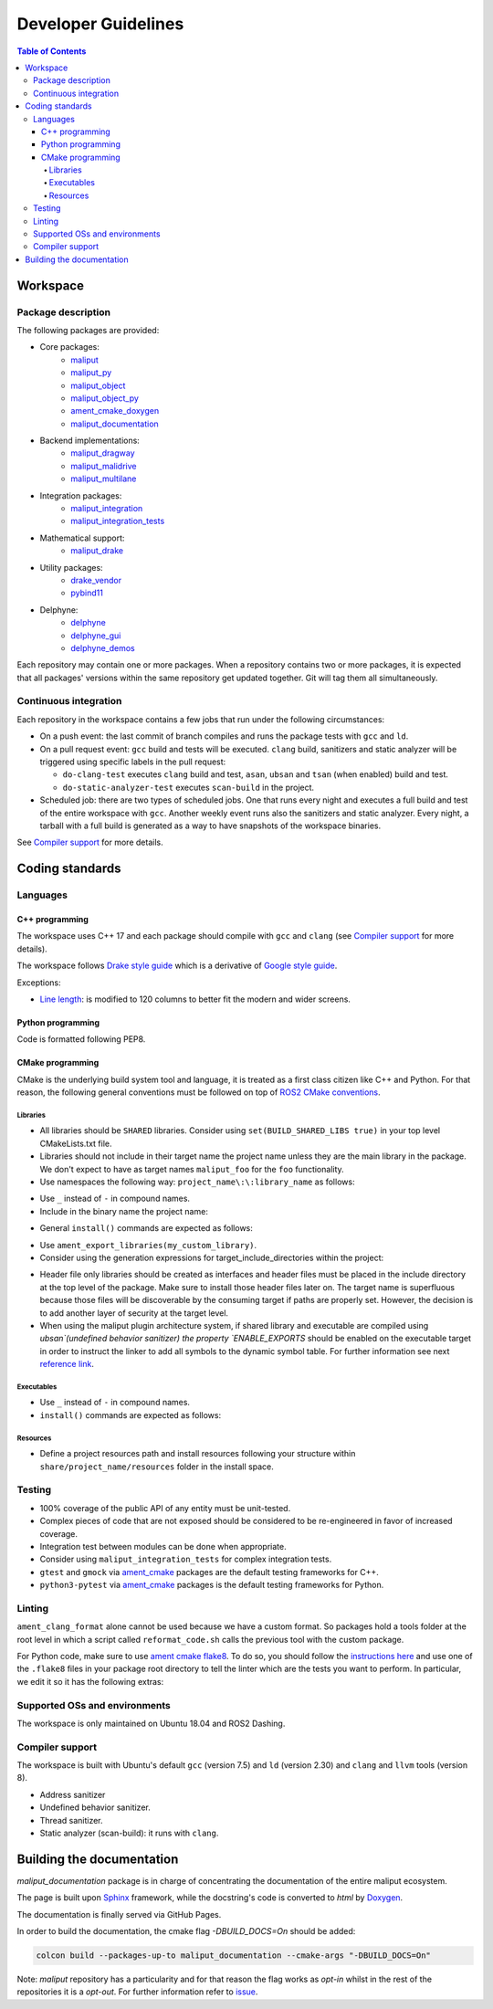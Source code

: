 .. _developer_guidelines_label:

********************
Developer Guidelines
********************

.. contents:: Table of Contents
    :depth: 5

Workspace
=========

Package description
-------------------

The following packages are provided:

* Core packages:
    * `maliput`_
    * `maliput_py`_
    * `maliput_object`_
    * `maliput_object_py`_
    * `ament_cmake_doxygen`_
    * `maliput_documentation`_
* Backend implementations:
    * `maliput_dragway`_
    * `maliput_malidrive`_
    * `maliput_multilane`_
* Integration packages:
    * `maliput_integration`_
    * `maliput_integration_tests`_
* Mathematical support:
    * `maliput_drake`_
* Utility packages:
    * `drake_vendor`_
    * `pybind11`_
* Delphyne:
    * `delphyne`_
    * `delphyne_gui`_
    * `delphyne_demos`_

.. _maliput: https://github.com/maliput/maliput
.. _maliput_py: https://github.com/maliput/maliput_py
.. _maliput_object: https://github.com/maliput/maliput_object
.. _maliput_object_py: https://github.com/maliput/maliput_object_py
.. _ament_cmake_doxygen: https://github.com/ToyotaResearchInstitute/ament_cmake_doxygen
.. _maliput_documentation: https://github.com/maliput/maliput_documentation
.. _maliput_dragway: https://github.com/maliput/maliput_dragway
.. _maliput_malidrive: https://github.com/maliput/maliput_malidrive
.. _maliput_multilane: https://github.com/maliput/maliput_multilane
.. _maliput_integration: https://github.com/maliput/maliput_integration
.. _maliput_integration_tests: https://github.com/maliput/maliput_integration_tests
.. _maliput_drake: https://github.com/maliput/maliput_drake
.. _drake_vendor: https://github.com/maliput/drake_vendor
.. _pybind11: https://github.com/RobotLocomotion/pybind11
.. _delphyne: https://github.com/maliput/delphyne
.. _delphyne_gui: https://github.com/maliput/delphyne_gui
.. _delphyne_demos: https://github.com/maliput/delphyne_demos

Each repository may contain one or more packages. When a repository contains
two or more packages, it is expected that all packages' versions within the same
repository get updated together. Git will tag them all simultaneously.

Continuous integration
----------------------

Each repository in the workspace contains a few jobs that run under the
following circumstances:

* On a push event: the last commit of branch compiles and runs the package
  tests with ``gcc`` and ``ld``.
* On a pull request event: ``gcc`` build and tests will be executed. ``clang``
  build, sanitizers and static analyzer will be triggered using specific labels
  in the pull request:

  * ``do-clang-test`` executes ``clang`` build and test, ``asan``, ``ubsan``
    and ``tsan`` (when enabled) build and test.
  * ``do-static-analyzer-test`` executes ``scan-build`` in the project.
* Scheduled job: there are two types of scheduled jobs. One that runs every
  night and executes a full build and test of the entire workspace with
  ``gcc``. Another weekly event runs also the sanitizers and static analyzer.
  Every night, a tarball with a full build is generated as a way to have
  snapshots of the workspace binaries.

See `Compiler support`_ for more details.

Coding standards
================

Languages
---------

C++ programming
^^^^^^^^^^^^^^^

The workspace uses C++ 17 and each package should compile with ``gcc`` and
``clang`` (see `Compiler support`_ for more details).

The workspace follows `Drake style guide`_ which is a derivative of
`Google style guide`_.

Exceptions:

* `Line length`_: is modified to 120 columns to better fit the modern and wider
  screens.

.. _Drake style guide: https://drake.mit.edu/styleguide/cppguide.html
.. _Google style guide: https://google.github.io/styleguide/cppguide.html
.. _Line length: https://drake.mit.edu/styleguide/cppguide.html#Line_Length


Python programming
^^^^^^^^^^^^^^^^^^

Code is formatted following PEP8.

CMake programming
^^^^^^^^^^^^^^^^^

CMake is the underlying build system tool and language, it is treated as a first
class citizen like C++ and Python. For that reason, the following general
conventions must be followed on top of `ROS2 CMake conventions`_.

.. _ROS2 CMake conventions: https://index.ros.org/doc/ros2/Contributing/Code-Style-Language-Versions/#cmake

Libraries
"""""""""

* All libraries should be ``SHARED`` libraries. Consider using
  ``set(BUILD_SHARED_LIBS true)`` in your top level CMakeLists.txt file.
* Libraries should not include in their target name the project name unless they
  are the main library in the package. We don't expect to have as target names
  ``maliput_foo`` for the ``foo`` functionality.
* Use namespaces the following way: ``project_name\:\:library_name`` as follows:

.. code-block:: cmake
    :linenos:

    add_library(maliput::foo ALIAS foo)

* Use ``_`` instead of ``-`` in compound names.
* Include in the binary name the project name:

.. code-block:: cmake
    :linenos:

    set_target_properties(foo
      PROPERTIES
        OUTPUT_NAME maliput_foo
    )

* General ``install()`` commands are expected as follows:

.. code-block:: cmake
    :linenos:

    install(
      TARGETS foo
      EXPORT ${PROJECT_NAME}-targets
      ARCHIVE DESTINATION lib
      LIBRARY DESTINATION lib
      RUNTIME DESTINATION bin
    )

* Use ``ament_export_libraries(my_custom_library)``.
* Consider using the generation expressions for target_include_directories
  within the project:

.. code-block:: cmake
    :linenos:

    target_include_directories(foo
      PUBLIC
        $<BUILD_INTERFACE:${PROJECT_SOURCE_DIR}/include>
        $<INSTALL_INTERFACE:include>
    )

* Header file only libraries should be created as interfaces and header files
  must be placed in the include directory at the top level of the package. Make
  sure to install those header files later on. The target name is superfluous
  because those files will be discoverable by the consuming target if paths are
  properly set. However, the decision is to add another layer of security at the
  target level.

* When using the maliput plugin architecture system, if shared library and executable
  are compiled using `ubsan`(undefined behavior sanitizer) the property `ENABLE_EXPORTS`
  should be enabled on the executable target in order to instruct the linker to add
  all symbols to the dynamic symbol table.
  For further information see next `reference link`_.

.. code-block:: cmake
    :linenos:

    set_target_properties(foo
      PROPERTIES
        ENABLE_EXPORTS ON
    )

.. _reference link: https://stackoverflow.com/questions/57361776/use-ubsan-with-dynamically-loaded-shared-libraries


Executables
"""""""""""

* Use ``_`` instead of ``-`` in compound names.
* ``install()`` commands are expected as follows:

.. code-block:: cmake
    :linenos:

    install(foo
      EXPORT ${PROJECT_NAME}-targets
      ARCHIVE DESTINATION lib
      LIBRARY DESTINATION lib
      RUNTIME DESTINATION bin
    )

Resources
"""""""""

* Define a project resources path and install resources following your structure
  within ``share/project_name/resources`` folder in the install space.

Testing
-------

* 100% coverage of the public API of any entity must be unit-tested.
* Complex pieces of code that are not exposed should be considered to be
  re-engineered in favor of increased coverage.
* Integration test between modules can be done when appropriate.
* Consider using ``maliput_integration_tests`` for complex integration tests.
* ``gtest`` and ``gmock`` via `ament_cmake`_ packages are the default testing
  frameworks for C++.
* ``python3-pytest`` via `ament_cmake`_ packages is the default testing
  frameworks for Python.

.. _ament_cmake: https://github.com/ament/ament_cmake


Linting
-------

``ament_clang_format`` alone cannot be used because we have a custom format. So
packages hold a tools folder at the root level in which a script called
``reformat_code.sh`` calls the previous tool with the custom package.

For Python code, make sure to use `ament cmake flake8`_. To do so, you should
follow the `instructions here`_ and use one of the ``.flake8`` files in your
package root directory to tell the linter which are the tests you want to
perform. In particular, we edit it so it has the following extras:

.. code-block:: RST
    :linenos:

    # Set the maximum length that any line (with some exceptions) may be.
    max-line-length = 100
    # Set the maximum allowed McCabe complexity value for a block of code.
    max-complexity = 10
    # Toggle whether pycodestyle should enforce matching the indentation of the opening bracket’s line.
    # incluences E131 and E133
    hang-closing = True
    # Specify a list of codes to ignore.
    ignore =
        E133,
        E226,
    # Specify the list of error codes you wish Flake8 to report.
    select =
      E,
      W,
      F,
      C


.. _ament cmake flake8: https://github.com/ament/ament_lint/tree/master/ament_cmake_flake8
.. _instructions here: https://github.com/ament/ament_lint/blob/master/ament_cmake_flake8/doc/index.rst


Supported OSs and environments
------------------------------

The workspace is only maintained on Ubuntu 18.04 and ROS2 Dashing.

Compiler support
----------------

The workspace is built with Ubuntu's default ``gcc`` (version 7.5) and ``ld``
(version 2.30) and ``clang`` and ``llvm`` tools (version 8).

* Address sanitizer
* Undefined behavior sanitizer.
* Thread sanitizer.
* Static analyzer (scan-build): it runs with ``clang``.

Building the documentation
==========================

`maliput_documentation` package is in charge of concentrating the documentation of the entire maliput ecosystem.

The page is built upon `Sphinx <https://www.sphinx-doc.org/en/master/>`_ framework, while the docstring's code is converted to `html` by `Doxygen <https://www.doxygen.nl/index.html>`_.

The documentation is finally served via GitHub Pages.


In order to build the documentation, the cmake flag `-DBUILD_DOCS=On` should be added:

.. code-block:: sh

  colcon build --packages-up-to maliput_documentation --cmake-args "-DBUILD_DOCS=On"


Note: `maliput` repository has a particularity and for that reason the flag works as `opt-in` whilst in the rest of the repositories it is a `opt-out`. For further information refer to `issue <https://github.com/ToyotaResearchInstitute/maliput_documentation/issues/81>`_.

